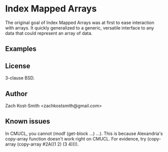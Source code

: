 
* Index Mapped Arrays

The original goal of Index Mapped Arrays was at first to ease interaction with
arrays.  It quickly generalized to a generic, versatile interface to any data
that could represent an array of data.

** Examples



** License

3-clause BSD.

** Author

Zach Kost-Smith <zachkostsmith@gmail.com>

** Known issues

In CMUCL, you cannot (modf (get-block ...) ...).  This is because Alexandria's
copy-array function doesn't work right on CMUCL.  For evidence, try (copy-array
(copy-array #2A((1 2) (3 4)))).
